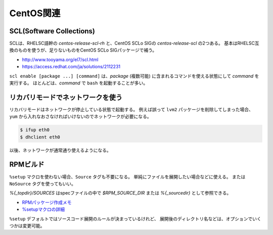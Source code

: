 CentOS関連
==========

SCL(Software Collections)
-------------------------

SCLは、RHELSC語幹の *centos-release-scl-rh* と、CentOS SCLo SIGの *centos-release-scl* の2つある。
基本はRHELSC互換のものを使うが、足りないものをCentOS SCLo SIGパッケージで補う。

* http://www.tooyama.org/el7/scl.html
* https://access.redhat.com/ja/solutions/2112231

``scl enable [package ...] [command]`` は、*package* (複数可能) に含まれるコマンドを使える状態にして *command* を実行する。
ほとんどは、*command* で ``bash`` を起動することが多い。

リカバリモードでネットワークを使う
----------------------------------

リカバリモードはネットワークが停止している状態で起動する。
例えば誤って ``lvm2`` パッケージを削除してしまった場合、
``yum`` から入れなおさなければいけないのでネットワークが必要になる。

.. code-block:: console

	$ ifup eth0
	$ dhclient eth0

以後、ネットワークが通常通り使えるようになる。

RPMビルド
-----------

``%setup`` マクロを使わない場合、``Source`` タグも不要になる。
単純にファイルを展開したい場合などに使える。
または ``NoSource`` タグを使ってもいい。

*%{_topdir}/SOURCES* はspecファイルの中で
*$RPM_SOURCE_DIR* または *%{_sourcedir}* として参照できる。

* `RPMパッケージ作成メモ <http://www.02.246.ne.jp/~torutk/linux/centos5/rpmpackagebuild.html>`_
* `%setupマクロの詳細 <https://vinelinux.org/docs/vine6/making-rpm/setup-macro.html>`_

``%setup`` デフォルトではソースコード展開のルールが決まっているけれど、
展開後のディレクトリ名などは、オプションでいくつかは変更可能。
